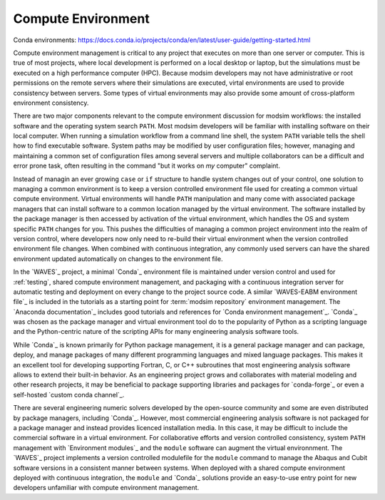 .. _compute_environment:

*******************
Compute Environment
*******************

Conda environments: https://docs.conda.io/projects/conda/en/latest/user-guide/getting-started.html

Compute environment management is critical to any project that executes on more than one server or computer. This is
true of most projects, where local development is performed on a local desktop or laptop, but the simulations must be
executed on a high performance computer (HPC). Because modsim developers may not have administrative or root permissions
on the remote servers where their simulations are executed, virtal environments are used to provide consistency between
servers. Some types of virtual environments may also provide some amount of cross-platform environment consistency.

There are two major components relevant to the compute environment discussion for modsim workflows: the installed
software and the operating system search ``PATH``. Most modsim developers will be familiar with installing software on
their local computer. When running a simulation workflow from a command line shell, the system ``PATH`` variable tells
the shell how to find executable software. System paths may be modified by user configuration files; however, managing
and maintaining a common set of configuration files among several servers and multiple collaborators can be a difficult
and error prone task, often resulting in the command "but it works on *my* computer" complaint.

Instead of managin an ever growing ``case`` or ``if`` structure to handle system changes out of your control, one
solution to managing a common environment is to keep a version controlled environment file used for creating a common
virtual compute environment. Virtual environments will handle ``PATH`` manipulation and many come with associated
package managers that can install software to a common location managed by the virtual environment. The software
installed by the package manager is then accessed by activation of the virtual environment, which handles the OS and
system specific ``PATH`` changes for you. This pushes the difficulties of managing a common project environment into the
realm of version control, where developers now only need to re-build their virtual environment when the version
controlled environment file changes. When combined with continuous integration, any commonly used servers can have the
shared environment updated automatically on changes to the environment file.

In the `WAVES`_ project, a minimal `Conda`_ environment file is maintained under version control and used for
:ref:`testing`, shared compute environment management, and packaging with a continuous integration server for automatic
testing and deployment on every change to the project source code. A similar `WAVES-EABM environment file`_ is included
in the tutorials as a starting point for :term:`modsim repository` environment management. The `Anaconda documentation`_
includes good tutorials and references for `Conda environment management`_. `Conda`_ was chosen as the package manager
and virtual environment tool do to the popularity of Python as a scripting language and the Python-centric nature of
the scripting APIs for many engineering analysis software tools.

While `Conda`_ is known primarily for Python package management, it is a general package manager and can package,
deploy, and manage packages of many different programming languages and mixed language packages. This makes it an
excellent tool for developing supporting Fortran, C, or C++ subroutines that most engineering analysis software allows
to extend their built-in behavior. As an engineering project grows and collaborates with material modeling and other
research projects, it may be beneficial to package supporting libraries and packages for `conda-forge`_ or even a
self-hosted `custom conda channel`_.

There are several engineering numeric solvers developed by the open-source community and some are even distributed by
package managers, including `Conda`_. However, most commercial engineering analysis software is not packaged for a
package manager and instead provides licenced installation media. In this case, it may be difficult to include the
commercial software in a virtual environment. For collaborative efforts and version controlled consistency, system
``PATH`` management with `Environment modules`_ and the ``module`` software can augment the virtual environnment. The
`WAVES`_ project implements a version controlled modulefile for the ``module`` command to manage the Abaqus and Cubit
software versions in a consistent manner between systems. When deployed with a shared compute environment deployed with
continuous integration, the ``module`` and `Conda`_ solutions provide an easy-to-use entry point for new developers
unfamiliar with compute environment management.
